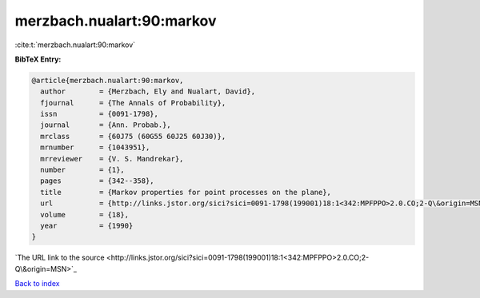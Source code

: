 merzbach.nualart:90:markov
==========================

:cite:t:`merzbach.nualart:90:markov`

**BibTeX Entry:**

.. code-block:: bibtex

   @article{merzbach.nualart:90:markov,
     author        = {Merzbach, Ely and Nualart, David},
     fjournal      = {The Annals of Probability},
     issn          = {0091-1798},
     journal       = {Ann. Probab.},
     mrclass       = {60J75 (60G55 60J25 60J30)},
     mrnumber      = {1043951},
     mrreviewer    = {V. S. Mandrekar},
     number        = {1},
     pages         = {342--358},
     title         = {Markov properties for point processes on the plane},
     url           = {http://links.jstor.org/sici?sici=0091-1798(199001)18:1<342:MPFPPO>2.0.CO;2-Q\&origin=MSN},
     volume        = {18},
     year          = {1990}
   }
`The URL link to the source <http://links.jstor.org/sici?sici=0091-1798(199001)18:1<342:MPFPPO>2.0.CO;2-Q\&origin=MSN>`_


`Back to index <../By-Cite-Keys.html>`_
